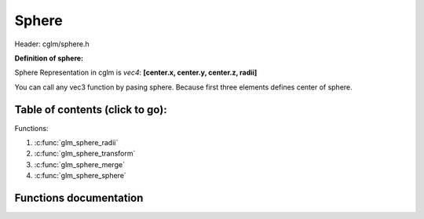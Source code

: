 .. default-domain:: C

Sphere
================================================================================

Header: cglm/sphere.h

**Definition of sphere:**

Sphere Representation in cglm is *vec4*: **[center.x, center.y, center.z, radii]**

You can call any vec3 function by pasing sphere. Because first three elements
defines center of sphere.

Table of contents (click to go):
~~~~~~~~~~~~~~~~~~~~~~~~~~~~~~~~~~~~~~~~~~~~~~~~~~~~~~~~~~~~~~~~~~~~~~~~~~~~~~~~

Functions:

1. :c:func:`glm_sphere_radii`
#. :c:func:`glm_sphere_transform`
#. :c:func:`glm_sphere_merge`
#. :c:func:`glm_sphere_sphere`

Functions documentation
~~~~~~~~~~~~~~~~~~~~~~~

.. c:function:: float  glm_sphere_radii(vec4 s)

    | helper for getting sphere radius

    Parameters:
      | *[in]*  **s**   sphere

    Returns:
       returns radii

.. c:function:: void  glm_sphere_transform(vec4 s, mat4 m, vec4 dest)

    | apply transform to sphere, it is just wrapper for glm_mat4_mulv3

    Parameters:
      | *[in]*  **s**    sphere
      | *[in]*  **m**    transform matrix
      | *[out]* **dest** transformed sphere

.. c:function:: void  glm_sphere_merge(vec4 s1, vec4 s2, vec4 dest)

    | merges two spheres and creates a new one

    two sphere must be in same space, for instance if one in world space then
    the other must be in world space too, not in local space.

    Parameters:
      | *[in]*  **s1**      sphere 1
      | *[in]*  **s2**      sphere 2
      | *[out]* **dest**    merged/extended sphere

.. c:function:: bool  glm_sphere_sphere(vec4 s1, vec4 s2)

    | check if two sphere intersects

    Parameters:
      | *[in]*  **s1**      sphere
      | *[in]*  **s2**      other sphere
